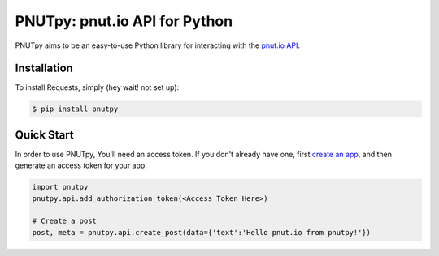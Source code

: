 PNUTpy: pnut.io API for Python
==============================


PNUTpy aims to be an easy-to-use Python library for interacting with the `pnut.io API <https://docs.pnut.io/api>`_.

Installation
------------

To install Requests, simply (hey wait! not set up):

.. code-block:: bash

    $ pip install pnutpy

Quick Start
-----------

In order to use PNUTpy, You'll need an access token. If you don't already have one, first `create an app`_, and then generate an access token for your app.

.. code-block:: python

    import pnutpy
    pnutpy.api.add_authorization_token(<Access Token Here>)

    # Create a post
    post, meta = pnutpy.api.create_post(data={'text':'Hello pnut.io from pnutpy!'})

.. _create an app: https://pnut.io/
